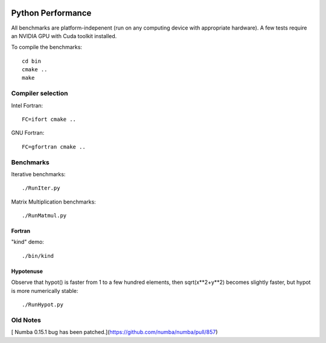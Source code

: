 .. image:: https://travis-ci.org/scienceopen/python-performance.svg?branch=master
    :target: https://travis-ci.org/scienceopen/python-performance

==================
Python Performance
==================

All benchmarks are platform-indepenent (run on any computing device with appropriate hardware).
A few tests require an NVIDIA GPU with Cuda toolkit installed.

To compile the benchmarks::

    cd bin
    cmake ..
    make


Compiler selection
==================

Intel Fortran::

    FC=ifort cmake ..

GNU Fortran::

    FC=gfortran cmake ..


Benchmarks
===========
Iterative benchmarks::

    ./RunIter.py

Matrix Multiplication benchmarks::

    ./RunMatmul.py

Fortran
-------
"kind" demo::

    ./bin/kind

Hypotenuse
----------
Observe that hypot() is faster from 1 to a few hundred elements, then sqrt(x**2+y**2) becomes slightly faster, but hypot is more numerically stable::

    ./RunHypot.py


.. image:: py27hypot.png
  :alt: Python 2.7 hypot() vs rsq()
  :scale: 60%

.. image:: py35hypot.png
  :alt: Pyhton 3.5 hypot() vs rsq()
  :scale: 60%

Old Notes
=========
[ Numba 0.15.1 bug has been patched.](https://github.com/numba/numba/pull/857)

